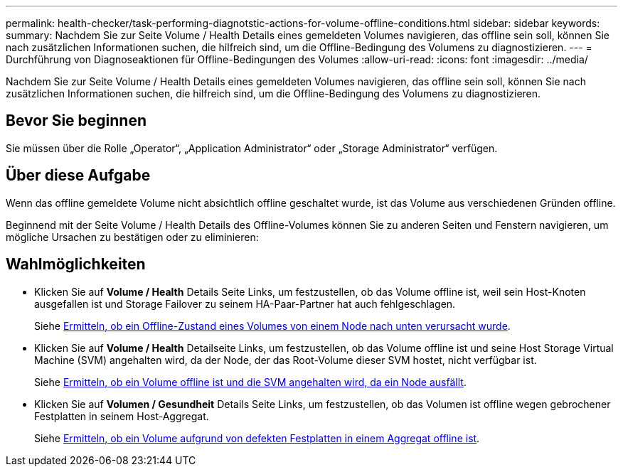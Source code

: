 ---
permalink: health-checker/task-performing-diagnotstic-actions-for-volume-offline-conditions.html 
sidebar: sidebar 
keywords:  
summary: Nachdem Sie zur Seite Volume / Health Details eines gemeldeten Volumes navigieren, das offline sein soll, können Sie nach zusätzlichen Informationen suchen, die hilfreich sind, um die Offline-Bedingung des Volumens zu diagnostizieren. 
---
= Durchführung von Diagnoseaktionen für Offline-Bedingungen des Volumes
:allow-uri-read: 
:icons: font
:imagesdir: ../media/


[role="lead"]
Nachdem Sie zur Seite Volume / Health Details eines gemeldeten Volumes navigieren, das offline sein soll, können Sie nach zusätzlichen Informationen suchen, die hilfreich sind, um die Offline-Bedingung des Volumens zu diagnostizieren.



== Bevor Sie beginnen

Sie müssen über die Rolle „Operator“, „Application Administrator“ oder „Storage Administrator“ verfügen.



== Über diese Aufgabe

Wenn das offline gemeldete Volume nicht absichtlich offline geschaltet wurde, ist das Volume aus verschiedenen Gründen offline.

Beginnend mit der Seite Volume / Health Details des Offline-Volumes können Sie zu anderen Seiten und Fenstern navigieren, um mögliche Ursachen zu bestätigen oder zu eliminieren:



== Wahlmöglichkeiten

* Klicken Sie auf *Volume / Health* Details Seite Links, um festzustellen, ob das Volume offline ist, weil sein Host-Knoten ausgefallen ist und Storage Failover zu seinem HA-Paar-Partner hat auch fehlgeschlagen.
+
Siehe xref:task-determining-if-a-volume-offline-condition-is-caused-by-a-down-cluster-node.adoc[Ermitteln, ob ein Offline-Zustand eines Volumes von einem Node nach unten verursacht wurde].

* Klicken Sie auf *Volume / Health* Detailseite Links, um festzustellen, ob das Volume offline ist und seine Host Storage Virtual Machine (SVM) angehalten wird, da der Node, der das Root-Volume dieser SVM hostet, nicht verfügbar ist.
+
Siehe xref:task-determining-if-a-volume-is-offline-and-its-svm-is-stopped-because-a-cluster-node-is-down.adoc[Ermitteln, ob ein Volume offline ist und die SVM angehalten wird, da ein Node ausfällt].

* Klicken Sie auf *Volumen / Gesundheit* Details Seite Links, um festzustellen, ob das Volumen ist offline wegen gebrochener Festplatten in seinem Host-Aggregat.
+
Siehe xref:task-determining-if-a-volume-is-offline-because-of-broken-disks-in-an-aggregate.adoc[Ermitteln, ob ein Volume aufgrund von defekten Festplatten in einem Aggregat offline ist].


